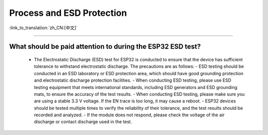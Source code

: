 Process and ESD Protection
=================================

:link_to_translation:`zh_CN:[中文]`

.. raw:: html

   <style>
   body {counter-reset: h2}
     h2 {counter-reset: h3}
     h2:before {counter-increment: h2; content: counter(h2) ". "}
     h3:before {counter-increment: h3; content: counter(h2) "." counter(h3) ". "}
     h2.nocount:before, h3.nocount:before, { content: ""; counter-increment: none }
   </style>

----------------------

What should be paid attention to during the ESP32 ESD test?
-------------------------------------------------------------------------------------

  - The Electrostatic Discharge (ESD) test for ESP32 is conducted to ensure that the device has sufficient tolerance to withstand electrostatic discharge. The precautions are as follows:
    - ESD testing should be conducted in an ESD laboratory or ESD protection area, which should have good grounding protection and electrostatic discharge protection facilities.
    - When conducting ESD testing, please use ESD testing equipment that meets international standards, including ESD generators and ESD grounding mats, to ensure the accuracy of the test results.
    - When conducting ESD testing, please make sure you are using a stable 3.3 V voltage. If the EN trace is too long, it may cause a reboot.
    - ESP32 devices should be tested multiple times to verify the reliability of their tolerance, and the test results should be recorded and analyzed.
    - If the module does not respond, please check the voltage of the air discharge or contact discharge used in the test.

